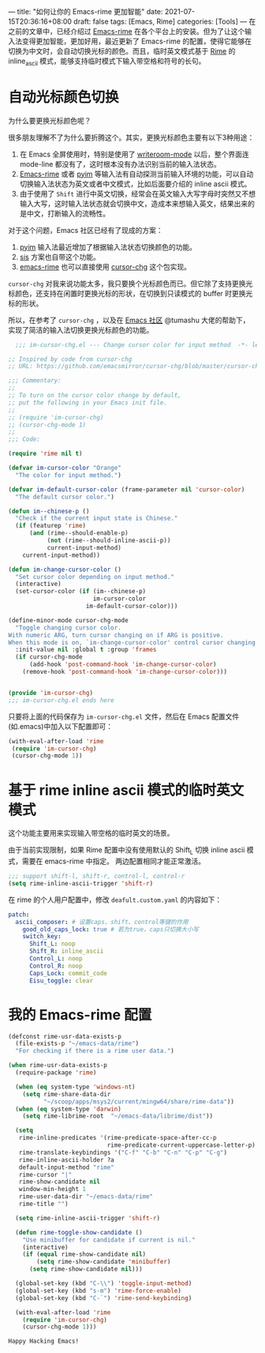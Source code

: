 ---
title: "如何让你的 Emacs-rime 更加智能"
date: 2021-07-15T20:36:16+08:00
draft: false
tags: [Emacs, Rime]
categories: [Tools]
---
在之前的文章中，已经介绍过 [[https://github.com/DogLooksGood/emacs-rime][Emacs-rime]] 在各个平台上的安装。但为了让这个输入法变得更加智能，更加好用，最近更新了 Emacs-rime 的配置，使得它能够在切换为中文时，会自动切换光标的颜色。而且，临时英文模式基于 [[https://github.com/rime/home][Rime]] 的 inline_ascii 模式，能够支持临时模式下输入带空格和符号的长句。

* 自动光标颜色切换
  为什么要更换光标颜色呢？
  
  很多朋友理解不了为什么要折腾这个。其实，更换光标颜色主要有以下3种用途：
  
  1. 在 Emacs 全屏使用时，特别是使用了 [[https://github.com/joostkremers/writeroom-mode][writeroom-mode]] 以后，整个界面连 mode-line 都没有了，这时根本没有办法识别当前的输入法状态。
  2. [[https://github.com/DogLooksGood/emacs-rime][Emacs-rime]] 或者 [[https://github.com/tumashu/pyim][pyim]] 等输入法有自动探测当前输入环境的功能，可以自动切换输入法状态为英文或者中文模式，比如后面要介绍的 inline ascii 模式。
  3. 由于使用了 ~Shift~ 进行中英文切换，经常会在英文输入大写字母时突然又不想输入大写，这时输入法状态就会切换中文，造成本来想输入英文，结果出来的是中文，打断输入的流畅性。

  对于这个问题，Emacs 社区已经有了现成的方案：

  1. [[https://github.com/tumashu/pyim][pyim]] 输入法最近增加了根据输入法状态切换颜色的功能。
  2. [[https://github.com/laishulu/emacs-smart-input-source][sis]] 方案也自带这个功能。
  3. [[https://github.com/DogLooksGood/emacs-rime][emacs-rime]] 也可以直接使用 [[https://github.com/emacsmirror/cursor-chg/blob/master/cursor-chg.el][cursor-chg]] 这个包实现。

~cursor-chg~ 对我来说功能太多，我只要换个光标颜色而已。但它除了支持更换光标颜色，还支持在闲置时更换光标的形状，在切换到只读模式的 buffer 时更换光标的形状。

所以，在参考了 ~cursor-chg~ ，以及在 [[https://emacs-china.org/t/topic/17717][Emacs 社区]] @tumashu 大佬的帮助下， 实现了简洁的输入法切换更换光标颜色的功能。

#+begin_src emacs-lisp
  ;;; im-cursor-chg.el --- Change cursor color for input method  -*- lexical-binding: t; -*-

;; Inspired by code from cursor-chg
;; URL: https://github.com/emacsmirror/cursor-chg/blob/master/cursor-chg.el

;;; Commentary:
;;
;; To turn on the cursor color change by default,
;; put the following in your Emacs init file.
;;
;; (require 'im-cursor-chg)
;; (cursor-chg-mode 1)
;;
;;; Code:

(require 'rime nil t)

(defvar im-cursor-color "Orange"
  "The color for input method.")

(defvar im-default-cursor-color (frame-parameter nil 'cursor-color)
  "The default cursor color.")

(defun im--chinese-p ()
  "Check if the current input state is Chinese."
  (if (featurep 'rime)
      (and (rime--should-enable-p)
           (not (rime--should-inline-ascii-p))
           current-input-method)
    current-input-method))

(defun im-change-cursor-color ()
  "Set cursor color depending on input method."
  (interactive)
  (set-cursor-color (if (im--chinese-p)
                        im-cursor-color
                      im-default-cursor-color)))

(define-minor-mode cursor-chg-mode
  "Toggle changing cursor color.
With numeric ARG, turn cursor changing on if ARG is positive.
When this mode is on, `im-change-cursor-color' control cursor changing."
  :init-value nil :global t :group 'frames
  (if cursor-chg-mode
      (add-hook 'post-command-hook 'im-change-cursor-color)
    (remove-hook 'post-command-hook 'im-change-cursor-color)))


(provide 'im-cursor-chg)
;;; im-cursor-chg.el ends here
#+end_src

只要将上面的代码保存为 ~im-cursor-chg.el~ 文件，然后在 Emacs 配置文件(如.emacs)中加入以下配置即可：
#+begin_src emacs-lisp
   (with-eval-after-load 'rime
    (require 'im-cursor-chg)
    (cursor-chg-mode 1))
#+end_src

* 基于 rime inline ascii 模式的临时英文模式
这个功能主要用来实现输入带空格的临时英文的场景。

由于当前实现限制，如果 Rime 配置中没有使用默认的 Shift_L 切换 inline ascii 模式，需要在 emacs-rime 中指定。 两边配置相同才能正常激活。
#+begin_src emacs-lisp
;;; support shift-l, shift-r, control-l, control-r
(setq rime-inline-ascii-trigger 'shift-r)
#+end_src

在 rime 的个人用户配置中，修改 ~deafult.custom.yaml~ 的内容如下：
#+begin_src yaml
patch:
  ascii_composer: # 设置caps、shift、control等键的作用
    good_old_caps_lock: true # 若为true，caps只切换大小写
    switch_key:
      Shift_L: noop
      Shift_R: inline_ascii
      Control_L: noop
      Control_R: noop
      Caps_Lock: commit_code
      Eisu_toggle: clear  
#+end_src

* 我的 Emacs-rime 配置
#+begin_src emacs-lisp
(defconst rime-usr-data-exists-p
  (file-exists-p "~/emacs-data/rime")
  "For checking if there is a rime user data.")

(when rime-usr-data-exists-p
  (require-package 'rime)

  (when (eq system-type 'windows-nt)
    (setq rime-share-data-dir
          "~/scoop/apps/msys2/current/mingw64/share/rime-data"))
  (when (eq system-type 'darwin)
    (setq rime-librime-root  "~/emacs-data/librime/dist"))

  (setq
   rime-inline-predicates '(rime-predicate-space-after-cc-p
                            rime-predicate-current-uppercase-letter-p)
   rime-translate-keybindings '("C-f" "C-b" "C-n" "C-p" "C-g")
   rime-inline-ascii-holder ?a
   default-input-method "rime"
   rime-cursor "|"
   rime-show-candidate nil
   window-min-height 1
   rime-user-data-dir "~/emacs-data/rime"
   rime-title "")

  (setq rime-inline-ascii-trigger 'shift-r)
  
  (defun rime-toggle-show-candidate ()
    "Use minibuffer for candidate if current is nil."
    (interactive)
    (if (equal rime-show-candidate nil)
        (setq rime-show-candidate 'minibuffer)
      (setq rime-show-candidate nil)))

  (global-set-key (kbd "C-\\") 'toggle-input-method)
  (global-set-key (kbd "s-m") 'rime-force-enable)
  (global-set-key (kbd "C-`") 'rime-send-keybinding)

  (with-eval-after-load 'rime
    (require 'im-cursor-chg)
    (cursor-chg-mode 1)))
 
#+end_src

~Happy Hacking Emacs!~

